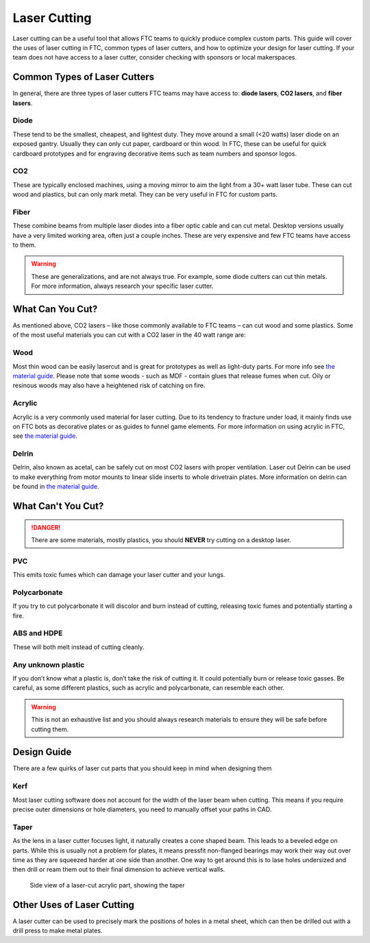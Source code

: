 Laser Cutting
=============

Laser cutting can be a useful tool that allows FTC teams to quickly produce complex custom parts. This guide will cover the uses of laser cutting in FTC, common types of laser cutters, and how to optimize your design for laser cutting. If your team does not have access to a laser cutter, consider checking with sponsors or local makerspaces.

Common Types of Laser Cutters
-----------------------------

In general, there are three types of laser cutters FTC teams may have access to: **diode lasers**, **CO2 lasers**, and **fiber lasers**.

Diode
^^^^^

These tend to be the smallest, cheapest, and lightest duty. They move around a small (<20 watts) laser diode on an exposed gantry. Usually they can only cut paper, cardboard or thin wood. In FTC, these can be useful for quick cardboard prototypes and for engraving decorative items such as team numbers and sponsor logos.

CO2
^^^

These are typically enclosed machines, using a moving mirror to aim the light from a 30+ watt laser tube. These can cut wood and plastics, but can only mark metal. They can be very useful in FTC for custom parts.

Fiber
^^^^^

These combine beams from multiple laser diodes into a fiber optic cable and can cut metal. Desktop versions usually have a very limited working area, often just a couple inches. These are very expensive and few FTC teams have access to them.

.. warning:: These are generalizations, and are not always true. For example, some diode cutters can cut thin metals. For more information, always research your specific laser cutter.

What Can You Cut?
-----------------

As mentioned above, CO2 lasers – like those commonly available to FTC teams – can cut wood and some plastics. Some of the most useful materials you can cut with a CO2 laser in the 40 watt range are:

Wood
^^^^

Most thin wood can be easily lasercut and is great for prototypes as well as light-duty parts. For more info see `the material guide <./materials-guide.html#plywood-and-mdf>`__. Please note that some woods - such as MDF - contain glues that release fumes when cut. Oily or resinous woods may also have a heightened risk of catching on fire.

Acrylic
^^^^^^^

Acrylic is a very commonly used material for laser cutting. Due to its tendency to fracture under load, it mainly finds use on FTC bots as decorative plates or as guides to funnel game elements. For more information on using acrylic in FTC, see `the material guide <./materials-guide.html#acrylic>`__.

Delrin
^^^^^^

Delrin, also known as acetal, can be safely cut on most CO2 lasers with proper ventilation. Laser cut Delrin can be used to make everything from motor mounts to linear slide inserts to whole drivetrain plates. More information on delrin can be found in `the material guide <./materials-guide.html#delrin>`__.

What Can't You Cut?
-------------------

.. danger:: There are some materials, mostly plastics, you should **NEVER** try cutting on a desktop laser.

PVC
^^^

This emits toxic fumes which can damage your laser cutter and your lungs.

Polycarbonate
^^^^^^^^^^^^^

If you try to cut polycarbonate it will discolor and burn instead of cutting, releasing toxic fumes and potentially starting a fire.

ABS and HDPE
^^^^^^^^^^^^

These will both melt instead of cutting cleanly.

Any unknown plastic
^^^^^^^^^^^^^^^^^^^

If you don’t know what a plastic is, don’t take the risk of cutting it. It could potentially burn or release toxic gasses. Be careful, as some different plastics, such as acrylic and polycarbonate, can resemble each other.

.. warning:: This is not an exhaustive list and you should always research materials to ensure they will be safe before cutting them.

Design Guide
------------

There are a few quirks of laser cut parts that you should keep in mind when designing them

Kerf
^^^^

Most laser cutting software does not account for the width of the laser beam when cutting. This means if you require precise outer dimensions or hole diameters, you need to manually offset your paths in CAD.

Taper
^^^^^

As the lens in a laser cutter focuses light, it naturally creates a cone shaped beam. This leads to a beveled edge on parts. While this is usually not a problem for plates, it means pressfit non-flanged bearings may work their way out over time as they are squeezed harder at one side than another. One way to get around this is to lase holes undersized and then drill or ream them out to their final dimension to achieve vertical walls.

.. figure:: images/laser-cutting/taper-example.png
   :alt: Side view of a laser-cut acrylic part, showing the taper

   Side view of a laser-cut acrylic part, showing the taper

Other Uses of Laser Cutting
---------------------------

A laser cutter can be used to precisely mark the positions of holes in a metal sheet, which can then be drilled out with a drill press to make metal plates.
